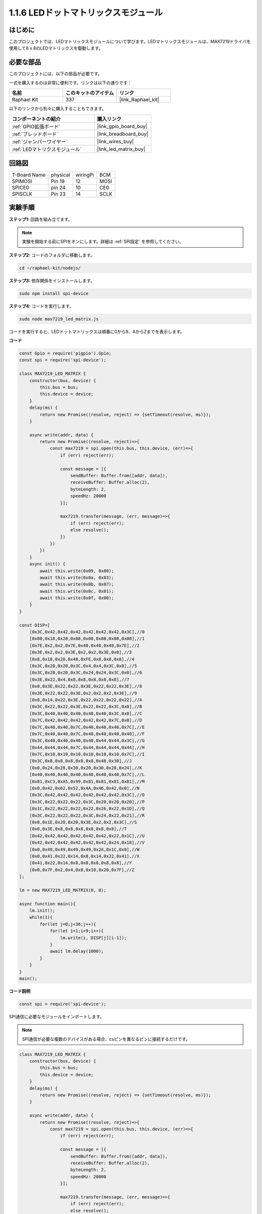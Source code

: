 .. _1.1.6_js:

1.1.6 LEDドットマトリックスモジュール
======================================

はじめに
--------------------

このプロジェクトでは、LEDマトリックスモジュールについて学びます。LEDマトリックスモジュールは、MAX7219ドライバを使用して8 x 8のLEDマトリックスを駆動します。

必要な部品
------------------------------

このプロジェクトには、以下の部品が必要です。

.. image:: ../img/list_dot.png

一式を購入するのは非常に便利です。リンクは以下の通りです：

.. list-table::
    :widths: 20 20 20
    :header-rows: 1

    *   - 名前
        - このキットのアイテム
        - リンク
    *   - Raphael Kit
        - 337
        - |link_Raphael_kit|

以下のリンクから別々に購入することもできます。

.. list-table::
    :widths: 30 20
    :header-rows: 1

    *   - コンポーネントの紹介
        - 購入リンク

    *   - :ref:`GPIO拡張ボード`
        - |link_gpio_board_buy|
    *   - :ref:`ブレッドボード`
        - |link_breadboard_buy|
    *   - :ref:`ジャンパーワイヤー`
        - |link_wires_buy|
    *   - :ref:`LEDマトリクスモジュール`
        - |link_led_matrix_buy|

回路図
-----------------------

============ ======== ======== ====
T-Board Name physical wiringPi BCM
SPIMOSI      Pin 19   12       MOSI
SPICE0       pin 24   10       CE0
SPISCLK      Pin 23   14       SCLK
============ ======== ======== ====

.. image:: ../img/schematic_dot.png

実験手順
----------------------------

**ステップ1:** 回路を組み立てます。

.. image:: ../img/1.1.6fritzing.png

.. note::

    実験を開始する前にSPIをオンにします。詳細は :ref:`SPI設定` を参照してください。

**ステップ2:** コードのフォルダに移動します。

.. raw:: html

   <run></run>

.. code-block:: 

    cd ~/raphael-kit/nodejs/

**ステップ3:** 依存関係をインストールします。

.. raw:: html

   <run></run>

.. code-block:: 

    sudo npm install spi-device

**ステップ4:** コードを実行します。

.. raw:: html

   <run></run>

.. code-block:: 

    sudo node max7219_led_matrix.js 

コードを実行すると、LEDドットマトリックスは順番に0から9、AからZまでを表示します。

**コード**

.. code-block:: js

    const Gpio = require('pigpio').Gpio;
    const spi = require('spi-device');

    class MAX7219_LED_MATRIX {
        constructor(bus, device) {
            this.bus = bus;
            this.device = device;
        }
        delay(ms) {
            return new Promise((resolve, reject) => {setTimeout(resolve, ms)});
        }

        async write(addr, data) {
            return new Promise((resolve, reject)=>{
                const max7219 = spi.open(this.bus, this.device, (err)=>{
                    if (err) reject(err);
            
                    const message = [{
                        sendBuffer: Buffer.from([addr, data]),
                        receiveBuffer: Buffer.alloc(2),
                        byteLength: 2,
                        speedHz: 20000
                    }];
        
                    max7219.transfer(message, (err, message)=>{
                        if (err) reject(err);
                        else resolve();
                    })
                })
            })
        }
        async init() {
            await this.write(0x09, 0x00);
            await this.write(0x0a, 0x03);
            await this.write(0x0b, 0x07);
            await this.write(0x0c, 0x01);
            await this.write(0x0f, 0x00);
        }
    }

    const DISP=[
        [0x3C,0x42,0x42,0x42,0x42,0x42,0x42,0x3C],//0
        [0x08,0x18,0x28,0x08,0x08,0x08,0x08,0x08],//1
        [0x7E,0x2,0x2,0x7E,0x40,0x40,0x40,0x7E],//2
        [0x3E,0x2,0x2,0x3E,0x2,0x2,0x3E,0x0],//3
        [0x8,0x18,0x28,0x48,0xFE,0x8,0x8,0x8],//4
        [0x3C,0x20,0x20,0x3C,0x4,0x4,0x3C,0x0],//5
        [0x3C,0x20,0x20,0x3C,0x24,0x24,0x3C,0x0],//6
        [0x3E,0x22,0x4,0x8,0x8,0x8,0x8,0x8],//7
        [0x0,0x3E,0x22,0x22,0x3E,0x22,0x22,0x3E],//8
        [0x3E,0x22,0x22,0x3E,0x2,0x2,0x2,0x3E],//9
        [0x8,0x14,0x22,0x3E,0x22,0x22,0x22,0x22],//A
        [0x3C,0x22,0x22,0x3E,0x22,0x22,0x3C,0x0],//B
        [0x3C,0x40,0x40,0x40,0x40,0x40,0x3C,0x0],//C
        [0x7C,0x42,0x42,0x42,0x42,0x42,0x7C,0x0],//D
        [0x7C,0x40,0x40,0x7C,0x40,0x40,0x40,0x7C],//E
        [0x7C,0x40,0x40,0x7C,0x40,0x40,0x40,0x40],//F
        [0x3C,0x40,0x40,0x40,0x40,0x44,0x44,0x3C],//G
        [0x44,0x44,0x44,0x7C,0x44,0x44,0x44,0x44],//H
        [0x7C,0x10,0x10,0x10,0x10,0x10,0x10,0x7C],//I
        [0x3C,0x8,0x8,0x8,0x8,0x8,0x48,0x30],//J
        [0x0,0x24,0x28,0x30,0x20,0x30,0x28,0x24],//K
        [0x40,0x40,0x40,0x40,0x40,0x40,0x40,0x7C],//L
        [0x81,0xC3,0xA5,0x99,0x81,0x81,0x81,0x81],//M
        [0x0,0x42,0x62,0x52,0x4A,0x46,0x42,0x0],//N
        [0x3C,0x42,0x42,0x42,0x42,0x42,0x42,0x3C],//O
        [0x3C,0x22,0x22,0x22,0x3C,0x20,0x20,0x20],//P
        [0x1C,0x22,0x22,0x22,0x22,0x26,0x22,0x1D],//Q
        [0x3C,0x22,0x22,0x22,0x3C,0x24,0x22,0x21],//R
        [0x0,0x1E,0x20,0x20,0x3E,0x2,0x2,0x3C],//S
        [0x0,0x3E,0x8,0x8,0x8,0x8,0x8,0x8],//T
        [0x42,0x42,0x42,0x42,0x42,0x42,0x22,0x1C],//U
        [0x42,0x42,0x42,0x42,0x42,0x42,0x24,0x18],//V
        [0x0,0x49,0x49,0x49,0x49,0x2A,0x1C,0x0],//W
        [0x0,0x41,0x22,0x14,0x8,0x14,0x22,0x41],//X
        [0x41,0x22,0x14,0x8,0x8,0x8,0x8,0x8],//Y
        [0x0,0x7F,0x2,0x4,0x8,0x10,0x20,0x7F],//Z
    ];

    lm = new MAX7219_LED_MATRIX(0, 0);

    async function main(){
        lm.init();
        while(1){
            for(let j=0;j<36;j++){
                for(let i=1;i<9;i++){
                    lm.write(i, DISP[j][i-1]);
                }
                await lm.delay(1000);
            }
        }
    }
    main(); 

**コード説明**

.. code-block:: js

    const spi = require('spi-device');

SPI通信に必要なモジュールをインポートします。

.. note::
    SPI通信が必要な複数のデバイスがある場合、csピンを異なるピンに接続するだけです。

.. code-block:: js

    class MAX7219_LED_MATRIX {
        constructor(bus, device) {
            this.bus = bus;
            this.device = device;
        }
        delay(ms) {
            return new Promise((resolve, reject) => {setTimeout(resolve, ms)});
        }

        async write(addr, data) {
            return new Promise((resolve, reject)=>{
                const max7219 = spi.open(this.bus, this.device, (err)=>{
                    if (err) reject(err);

                    const message = [{
                        sendBuffer: Buffer.from([addr, data]),
                        receiveBuffer: Buffer.alloc(2),
                        byteLength: 2,
                        speedHz: 20000
                    }];

                    max7219.transfer(message, (err, message)=>{
                        if (err) reject(err);
                        else resolve();
                    })
                })
            })
        }

``MAX7219_LED_MATRIX`` クラスを実装し、それにカプセル化された ``write()`` 関数でマトリックスを点灯させることができます。

.. note::
    ``async`` キーワードは関数を修飾するために使用され、通常 ``await`` キーワードと組み合わせて使用されます。``await`` キーワードで修飾された文は、実行する前に前のコードが実行完了するのを待つ必要があり、同期的なブロッキングの効果を達成します。

* `非同期関数 <https://developer.mozilla.org/en-US/docs/Web/JavaScript/Reference/Statements/async_function>`_

.. code-block:: js

    lm = new MAX7219_LED_MATRIX(0, 0);

``MAX7219_LED_MATRIX`` クラスのオブジェクトlmをインスタンス化し、内部のカプセル化された ``write()`` 関数を呼び出すことができます。

.. code-block:: js

    while(1){
        for(let j=0;j<36;j++){
            for(let i=0;i<8;i++){
                lm.write(i, DISP[j][i]);
            }
            await lm.delay(1000);
        }
    }

``write(row,date)`` 関数を使用すると、LEDドットマトリックスに指定した文字を表示できます。
第一引数はLEDマトリックスの行を選択します（合計8行）。
第二引数は、行の8つのLEDを制御する8ビットの2進数を入力します（0はオフ、1はオンを意味します）。

変数 ``j`` は、グリフを選択するために使用され、それは ``DISP[]`` です。合計35のグリフがあり、0~9およびA~Zがあります。

例えば、j=1の場合、LEDマトリックスは **1** の画像を表示する必要があります。

変数 ``i`` は、 ``DISP[]`` グリフの8つのデータを順番にLEDマトリックスに書き込むために使用されます。ループが完了すると、8x8のグラフィックが生成されます。

例えば、j=1、i=1の場合、 ``DISP[1][1]`` のデータがここに書き込まれます、つまり ``0x18`` です。
これにより、LEDマトリックスの2行目は ``00011000`` の画像を表示します。

.. image:: ../img/led_not.png
    :width: 400

現象の画像
-----------------------

.. image:: ../img/1.1.6led_dot_matrix.JPG